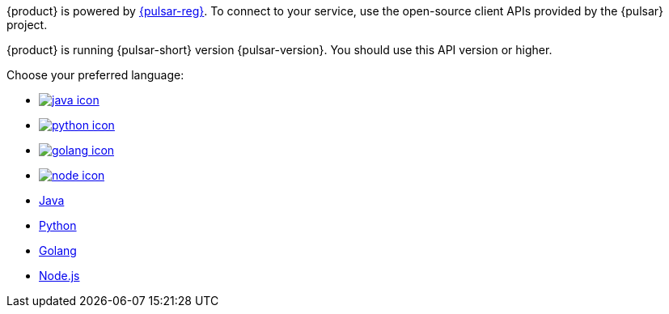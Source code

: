 {product} is powered by http://pulsar.apache.org/[{pulsar-reg}].
To connect to your service, use the open-source client APIs provided by the {pulsar} project.

{product} is running {pulsar-short} version {pulsar-version}.
You should use this API version or higher.

Choose your preferred language:

* xref:astream-java-eg.adoc[image:java-icon.png[]]
* xref:astream-python-eg.adoc[image:python-icon.png[]]
* xref:astream-golang-eg.adoc[image:golang-icon.png[]]
* xref:astream-nodejs-eg.adoc[image:node-icon.png[]]
* xref:astream-java-eg.adoc[Java]
* xref:astream-python-eg.adoc[Python]
* xref:astream-golang-eg.adoc[Golang]
* xref:astream-nodejs-eg.adoc[Node.js]
